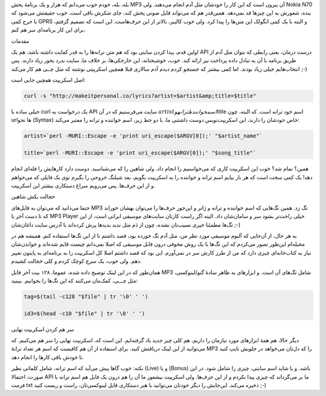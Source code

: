 .. title: دریافت متن ترانهٔ MP3 با لینوکس .. date: 2013/2/7 20:3:14

.. raw:: html

   <html>

.. raw:: html

   <body>

.. raw:: html

   <p>

بله‌، بله‌، خودم خوب می‌دانم که هزار و یک برنامهٔ پخش MP3 آن بیرون است
که این کار را خودشان مثل آدم انجام می‌دهند. ولی Nokia N70 بنده‌، شعورش
به این چیز‌ها قد نمی‌دهد. همین‌قدر هم که می‌تواند فایل صوتی پخش کند‌،
جای شکرش باقی است. خوب حقیقتش می‌شود که با خرج کمی GPRS و البته با یک
کمی انگولک این متن‌ها را پیدا کرد‌. ولی خوب کالیبر‌، بالا‌تر از این
حرف‌هاست. این است که تصمیم گرفتم‌، برای این کار برنامه‌ای سر هم کنم.

.. raw:: html

   </p>

.. raw:: html

   <h4>

مقدمات

.. raw:: html

   </h4>

اولین قدم‌، پیدا کردن سایتی بود که هم متن ترانه‌ها را به قدر کفایت داشته
باشد‌، هم یک API درست درمان‌، یعنی رابطی که بتوان مثل آدم از طریق برنامه
با آن به تبادل داده پرداخت نیز ارائه کند. خوب‌، خوشبختانه‌، این
خارجکی‌ها‌، بر خلاف ما‌، سایت بدرد بخور زیاد دارند. پس انتخاب‌هایم خیلی
زیاد بودند. اما کمی بیشتر که جستجو کردم دیدم آدم سالاری قبلا همچین
اسکریپتی نوشته که مثل چــی هم کار می‌کند ;-)

اصل اسکریپت همچین جایی است:

.. code:: bash


    curl -s "http://makeitpersonal.co/lyrics?artist=$artist&amp;title=$title"

خیلی ساده با curl یک درخواست به API سایت می‌فرستیم که در آن
‎\ :math:`artist اسم خوانندهٔ ترانه و ‎`\ title اسم خود ترانه است. که
البته‌، چون url‌ها نحو (Syntax) خاص خودشان را دارند‌، این اسکریپت‌نویس
دوست داشتنی ما‌، با دو خط زیر‌، اسم خواننده و ترانه را معتبر می‌کند:

.. code:: bash


    artist=`perl -MURI::Escape -e 'print uri_escape($ARGV[0]);' "$artist_name"`

    title=`perl -MURI::Escape -e 'print uri_escape($ARGV[0]);' "$song_title"`

همین‌؟ تمام شد؟‌ خوب این اسکریپت کاری که می‌خواستیم را انجام داد. ولی
شاهین را که می‌شناسید‌. دوست دارد کار‌هایش را فله‌ای انجام دهد! یک کمی
سخت است که هر بار بیایم اسم ترانه و خواننده را به اسکریپت بگویم‌، بعد
شیلنگ خروجی را بگیرم توی یک فایلی که می‌خواهم و از این حرف‌ها. پس
می‌رویم سراغ دستکاری بیشتر این اسکریپت.

.. raw:: html

   <h4>

خجالت بکش شاهین

.. raw:: html

   </h4>

حتما می‌دانید که می‌توان به فایل‌های MP3 تگ زد. همین تگ‌هایی که اسم
خواننده و ترانه و ژانر و این‌جور حرف‌ها را می‌توان بهشان خوراند که تا
دست آخر با MP3 Player خیلی راحت‌تر بشود سر و سامان‌شان داد. البته اگر
راست کار‌تان سایت‌های موسیقی ایرانی است‌، از این تگ‌ها مطمئنا خیری
نسیب‌تان نشده‌، چون از دَم مثل ندید بدید‌ها پرش کرده‌اند با آدرس سایت
داغان‌شان ;-)

به هر حال‌، از آن‌جایی که آلبوم موسیقی مورد نظر من‌، مثل آدم تگ خورده
بود‌، قصد داشتم تا از این تگ‌ها استفاده کنم. همیشه هم در مخیله‌ام
این‌طور تصور می‌کردم که این تگ‌ها با یک روش مخوفی درون فایل موسیقی که
اصلا نمی‌دانم چیست قایم شده‌اند و خواندن‌شان نیاز به کتاب‌خانه‌ای چیزی
دارد که من از طرز کارش سر در نمی‌آورم. این بود که قصد داشتم اصلا کل
اسکریپت را به برنامه‌ای به پایتون تغییر دهم. ولی خوب‌، یک سرچ کوچک کردم
و کلی خجالت کشیدم.

همان‌طور که در این لینک توضیح داده شده‌، عموما‌، ۱۲۸ بیت آخر فایل MP3
شامل تگ‌های آن است. و ابزار‌های به ظاهر سادهٔ گنو/لینوکسی‌، مثل چـــی‌،
کمک‌مان می‌کنند که این تگ‌ها را بخوانیم‌. ببینید:

.. code:: bash


    tag=$(tail -c128 "$file" | tr '\0' ' ')

    id3=$(head -c10 "$file" | tr '\0' ' ')

.. raw:: html

   <h4>

سر هم کردن اسکریپت نهایی

.. raw:: html

   </h4>

دیگر حالا‌، هم همهٔ ابزار‌های مورد نیاز‌مان را داریم‌، هم کلی چیز جدید
یاد گرفته‌ایم. این است که‌، اسکریپت نهایی را سر هم می‌کنیم. که می‌توانید
از این لینک دریافتش کنید. برای استفاده از آن هم کافیست که اسم هر تعداد
ترانهٔ MP3 را که دل‌تان می‌خواهد در جلویش تایپ کنید تا خودش باقی کار‌ها
را انجام دهد.

نکته: خوب گاها پیش می‌آید که اسم ترانه‌، شامل کلماتی نظیر (Live) و یا
(Bonus) باشد. و یا شاید اسم سایتی‌، چیزی را شامل شود. در این صورت‌،
احتمالا API ما بر می‌گرداند که چیزی پیدا نکردم و از این حرف‌ها‌. ولی
اسکریپت بیشعور ما آن را هم درون یک فایل هم اسم ترانه با فرمت txt ذخیره
می‌کند. این‌جایش را دیگر خودتان می‌توانید با هنر دستکاری فایل
لینوکسی‌تان‌، راست و ریست کنید ;-)

.. raw:: html

   </body>

.. raw:: html

   </html>
